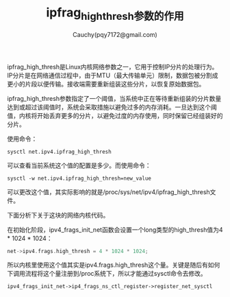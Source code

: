 #+TITLE: ipfrag_high_thresh参数的作用
#+AUTHOR: Cauchy(pqy7172@gmail.com)
#+OPTIONS: ^:nil
#+EMAIL: pqy7172@gmail.com
#+HTML_HEAD: <link rel="stylesheet" href="../../org-manual.css" type="text/css"> 
ipfrag_high_thresh是Linux内核网络参数之一，它用于控制IP分片的处理行为。IP分片是在网络通信过程中，由于MTU（最大传输单元）限制，数据包被分割成更小的片段以便传输。接收端需要重新组装这些分片，以恢复原始数据包。

ipfrag_high_thresh参数指定了一个阈值，当系统中正在等待重新组装的分片数量达到或超过该阈值时，系统会采取措施以避免过多的内存消耗。一旦达到这个阈值，内核将开始丢弃更多的分片，以避免过度的内存使用，同时保留已经组装好的分片。

使用命令：
: sysctl net.ipv4.ipfrag_high_thresh
可以查看当前系统这个值的配置是多少。而使用命令：
: sysctl -w net.ipv4.ipfrag_high_thresh=new_value
可以更改这个值，其实际影响的就是/proc/sys/net/ipv4/ipfrag_high_thresh文件。

下面分析下关于这块的网络内核代码。

在初始化阶段，ipv4_frags_init_net函数会设置一个long类型的high_thresh值为4 * 1024 * 1024：
#+begin_src c
  net->ipv4.frags.high_thresh = 4 * 1024 * 1024;
#+end_src
所以内核里使用这个值其实是ipv4.frags.high_thresh这个量。关键是随后有如何下调用流程将这个量注册到/proc系统下，所以才能通过sysctl命令去修改。

: ipv4_frags_init_net->ip4_frags_ns_ctl_register->register_net_sysctl
